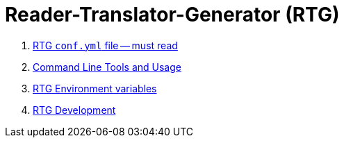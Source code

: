 = Reader-Translator-Generator (RTG)

:toc:


. link:conf.yml.adoc[RTG `conf.yml` file -- must read]
. link:clitools.adoc[Command Line Tools and Usage]
. link:environ.adoc[RTG Environment variables]
. link:develop.adoc[RTG Development]